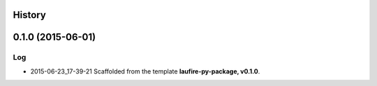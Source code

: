 .. :changelog:

History
-------

0.1.0 (2015-06-01)
---------------------

Log
=====

* 2015-06-23_17-39-21  Scaffolded from the template **laufire-py-package, v0.1.0**.
